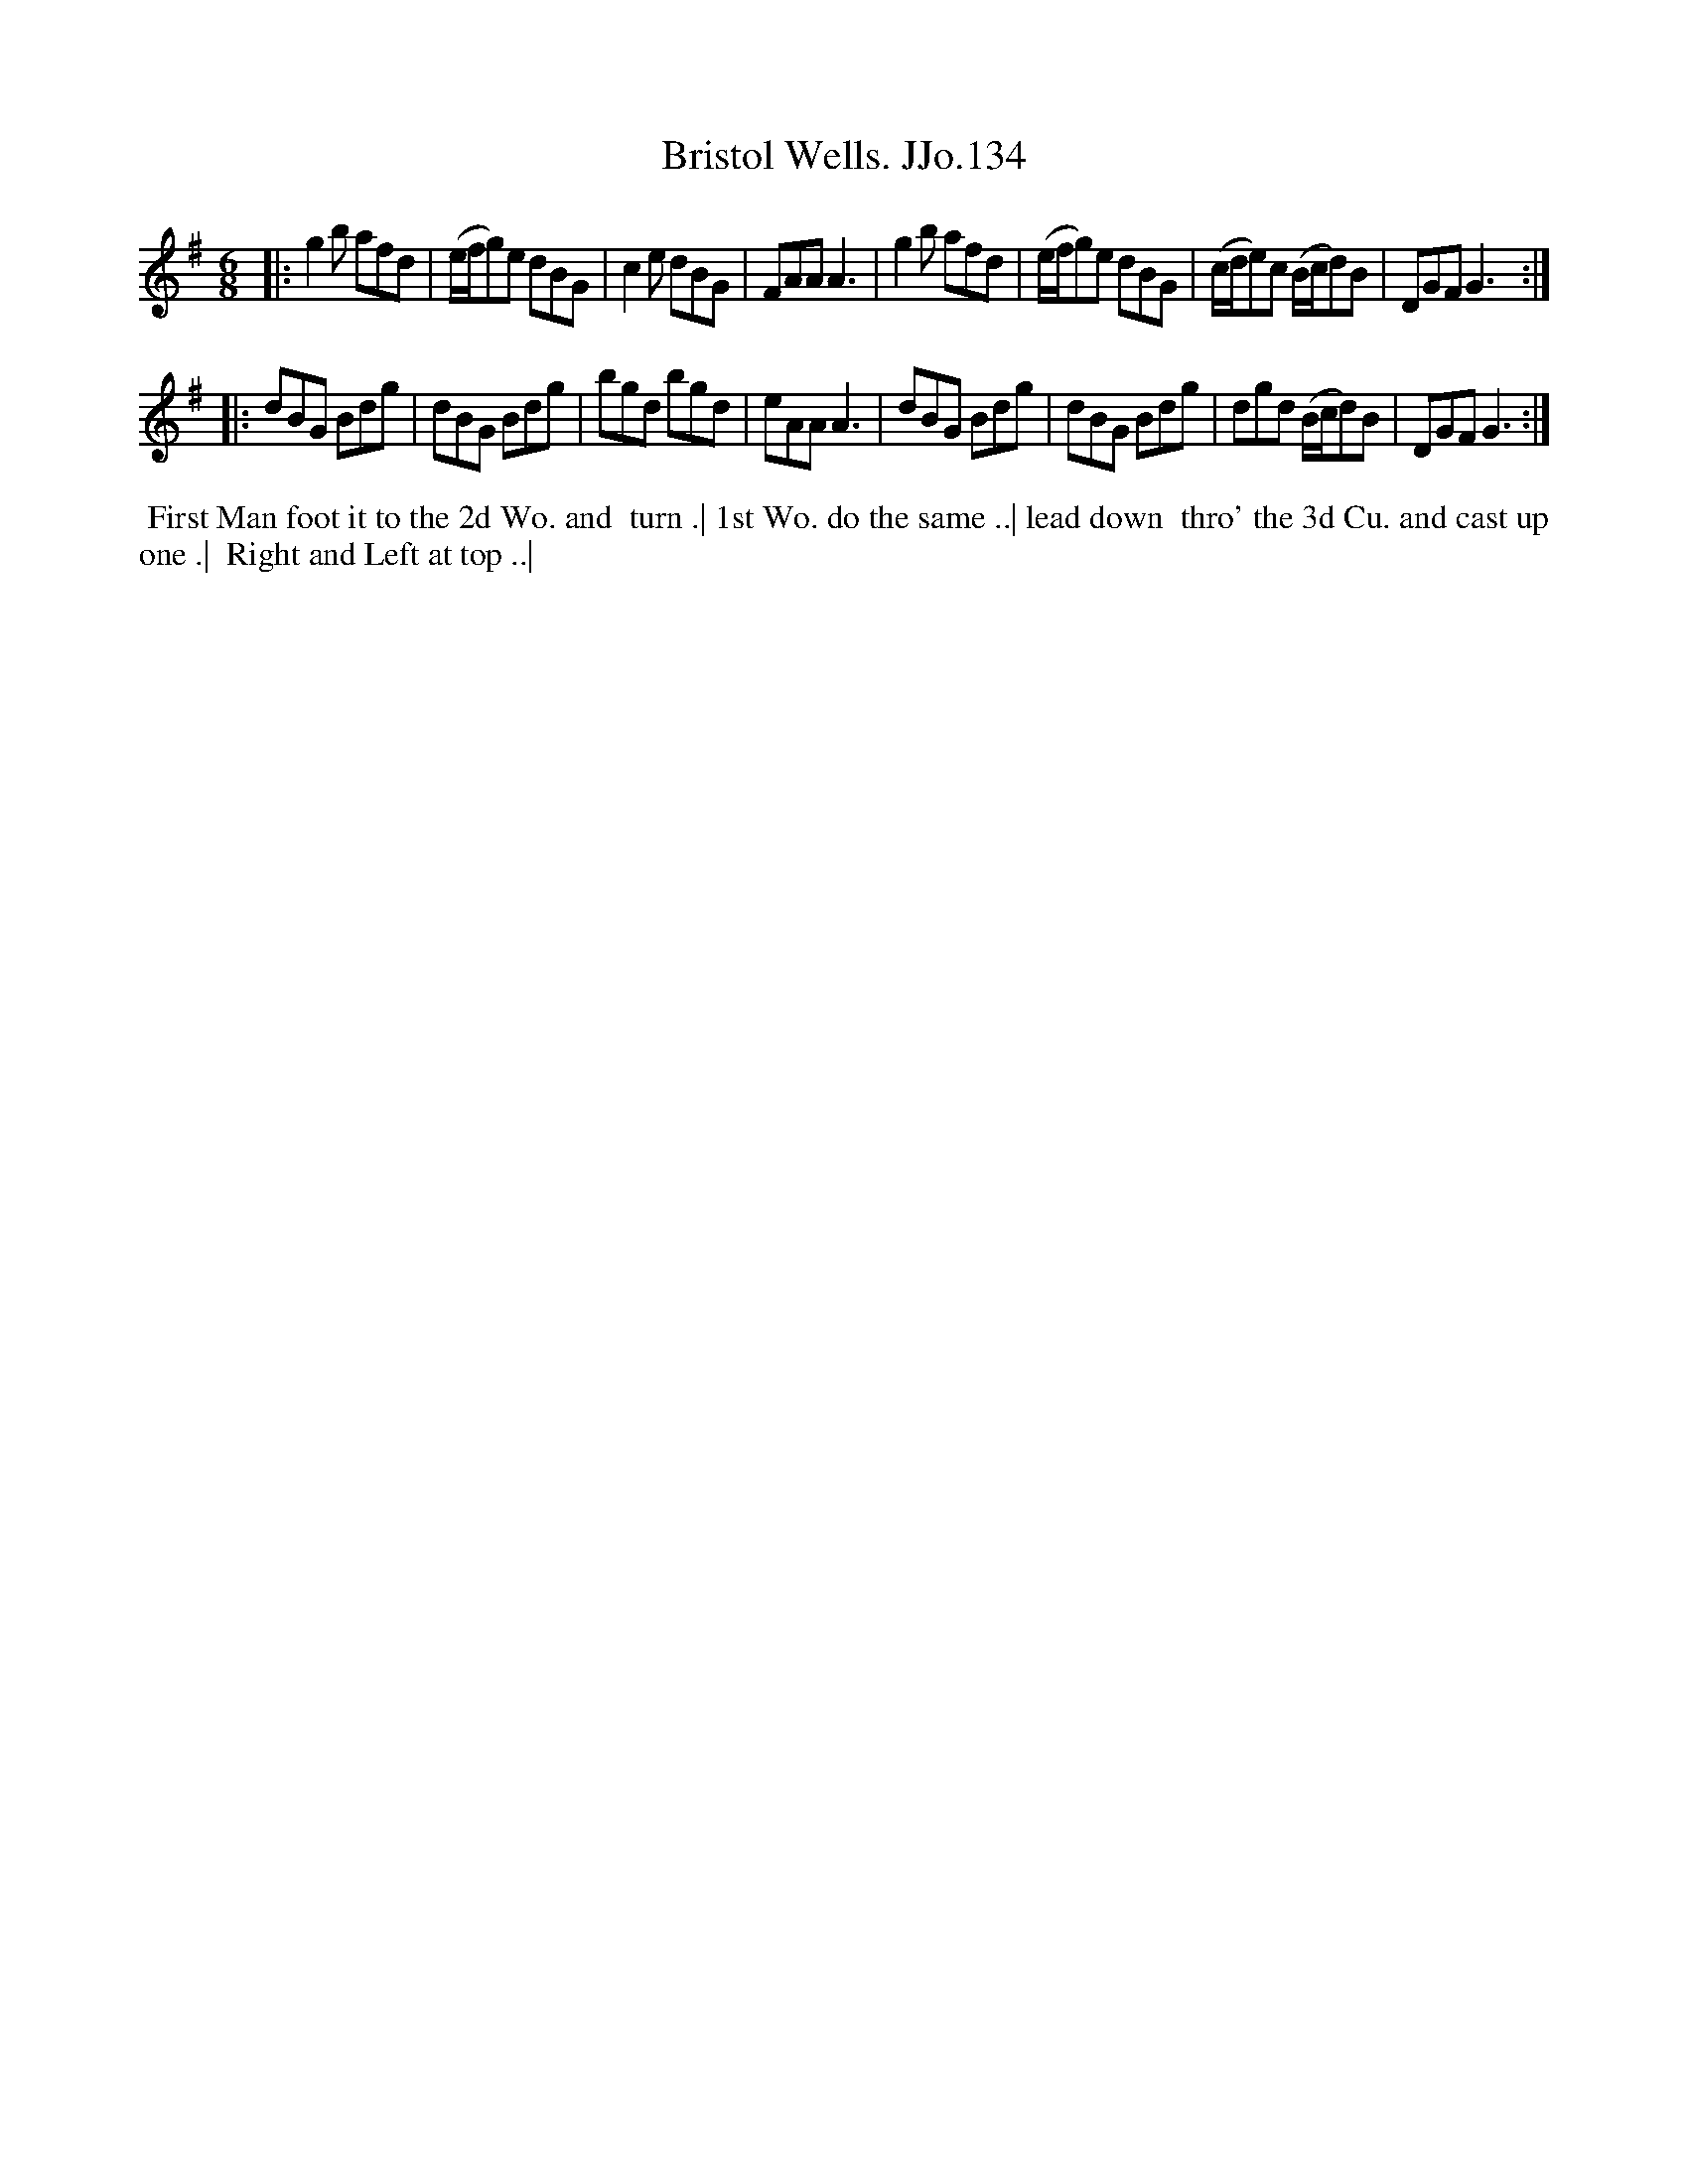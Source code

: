 X:134
T:Bristol Wells. JJo.134
B:J.Johnson Choice Collection Vol 8 1758
Z:vmp.Simon Wilson 2013 www.village-music-project.org.uk
Z:Dance added by John Chambers 2017
M:6/8
L:1/8
%Q:3/8=120
K:G
|:\
g2b afd | (e/f/g)e dBG | c2e dBG | FAAA3 |\
g2b afd | (e/f/g)e dBG | (c/d/e)c (B/c/d)B | DGFG3 :|
|:\
dBG Bdg | dBG Bdg | bgd bgd | eAAA3 |\
dBG Bdg | dBG Bdg | dgd (B/c/d)B | DGFG3 :|
%%begintext align
%% First Man foot it to the 2d Wo. and
%% turn .| 1st Wo. do the same ..| lead down
%% thro' the 3d Cu. and cast up one .|
%% Right and Left at top ..|
%%endtext
